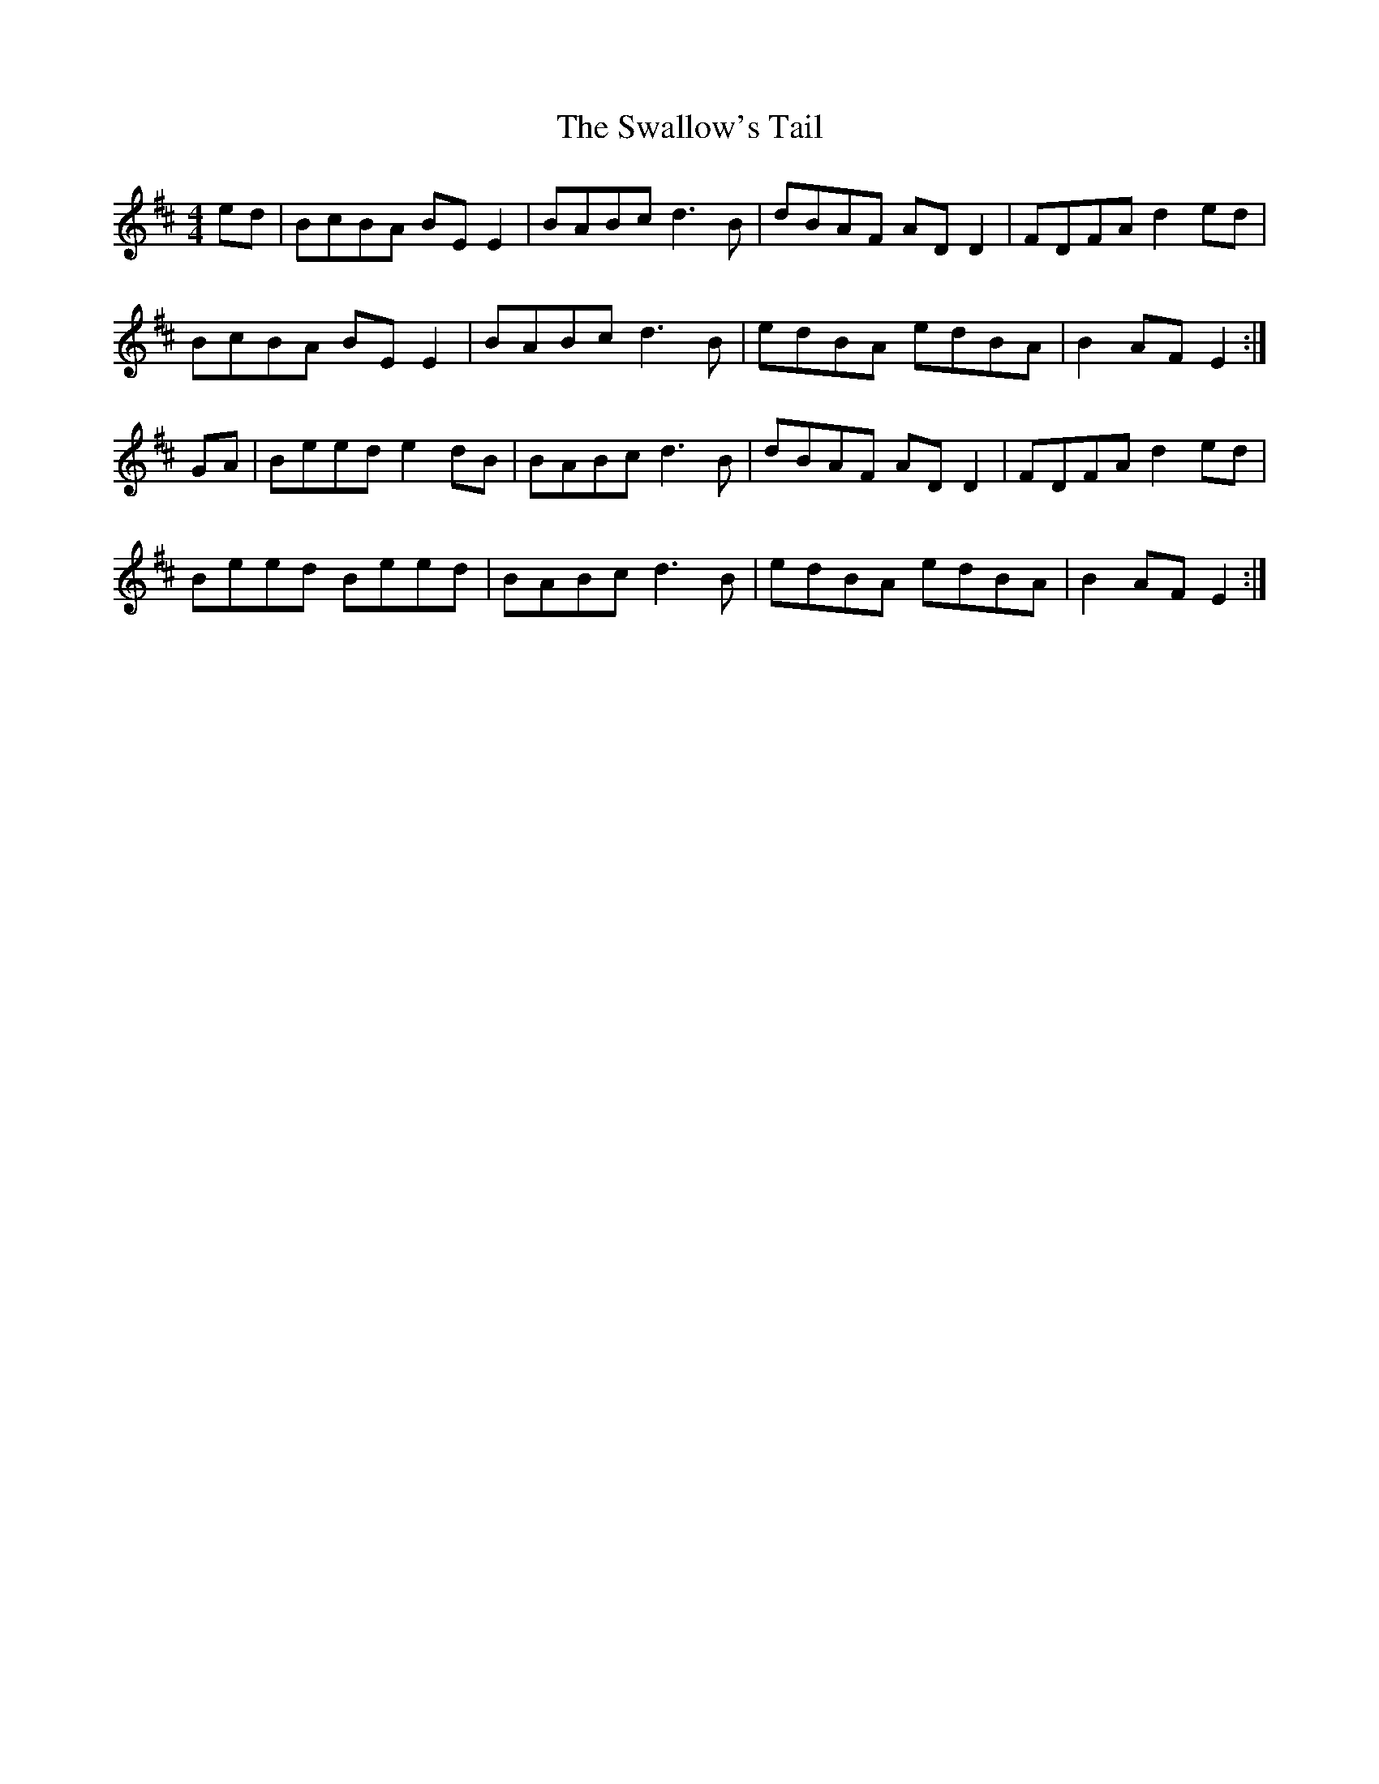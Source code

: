 X: 38983
T: Swallow's Tail, The
R: reel
M: 4/4
K: Edorian
ed|BcBA BEE2|BABc d3B|dBAF ADD2|FDFA d2ed|
BcBA BEE2|BABc d3B|edBA edBA|B2 AF E2:|
GA|Beed e2dB|BABc d3B|dBAF ADD2|FDFA d2ed|
Beed Beed|BABc d3B|edBA edBA|B2 AF E2:|

